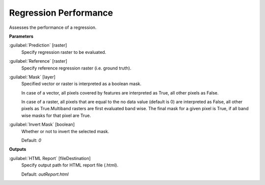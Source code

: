 .. _Regression Performance:

**********************
Regression Performance
**********************

Assesses the performance of a regression.

**Parameters**


:guilabel:`Prediction` [raster]
    Specify regression raster to be evaluated.


:guilabel:`Reference` [raster]
    Specify reference regression raster (i.e. ground truth).


:guilabel:`Mask` [layer]
    Specified vector or raster is interpreted as a boolean mask.
    
    In case of a vector, all pixels covered by features are interpreted as True, all other pixels as False.
    
    In case of a raster, all pixels that are equal to the no data value (default is 0) are interpreted as False, all other pixels as True.Multiband rasters are first evaluated band wise. The final mask for a given pixel is True, if all band wise masks for that pixel are True.


:guilabel:`Invert Mask` [boolean]
    Whether or not to invert the selected mask.

    Default: *0*

**Outputs**


:guilabel:`HTML Report` [fileDestination]
    Specify output path for HTML report file (.html).

    Default: *outReport.html*


